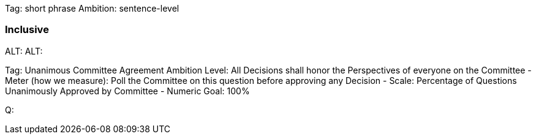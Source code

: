 Tag: short phrase
Ambition: sentence-level

=== Inclusive
ALT:
ALT:

Tag: Unanimous Committee Agreement
Ambition Level: All Decisions shall honor the Perspectives of everyone on the Committee
- Meter (how we measure): Poll the Committee on this question before approving any Decision
- Scale: Percentage of Questions Unanimously Approved by Committee
- Numeric Goal: 100%

Q:
